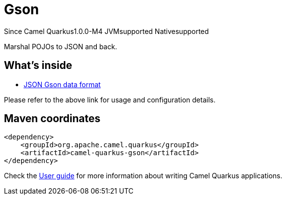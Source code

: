 // Do not edit directly!
// This file was generated by camel-quarkus-package-maven-plugin:update-extension-doc-page

[[gson]]
= Gson

[.badges]
[.badge-key]##Since Camel Quarkus##[.badge-version]##1.0.0-M4## [.badge-key]##JVM##[.badge-supported]##supported## [.badge-key]##Native##[.badge-supported]##supported##

Marshal POJOs to JSON and back.

== What's inside

* https://camel.apache.org/components/latest/dataformats/json-gson-dataformat.html[JSON Gson data format]

Please refer to the above link for usage and configuration details.

== Maven coordinates

[source,xml]
----
<dependency>
    <groupId>org.apache.camel.quarkus</groupId>
    <artifactId>camel-quarkus-gson</artifactId>
</dependency>
----

Check the xref:user-guide/index.adoc[User guide] for more information about writing Camel Quarkus applications.
